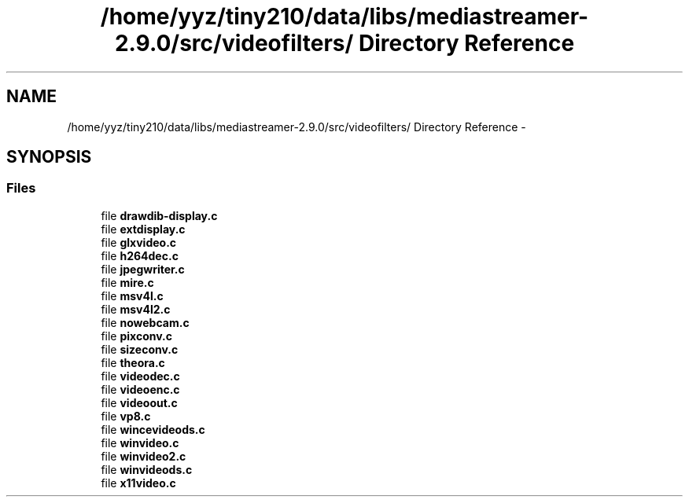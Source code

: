 .TH "/home/yyz/tiny210/data/libs/mediastreamer-2.9.0/src/videofilters/ Directory Reference" 3 "18 Mar 2014" "Version 2.9.0" "mediastreamer2" \" -*- nroff -*-
.ad l
.nh
.SH NAME
/home/yyz/tiny210/data/libs/mediastreamer-2.9.0/src/videofilters/ Directory Reference \- 
.SH SYNOPSIS
.br
.PP
.SS "Files"

.in +1c
.ti -1c
.RI "file \fBdrawdib-display.c\fP"
.br
.ti -1c
.RI "file \fBextdisplay.c\fP"
.br
.ti -1c
.RI "file \fBglxvideo.c\fP"
.br
.ti -1c
.RI "file \fBh264dec.c\fP"
.br
.ti -1c
.RI "file \fBjpegwriter.c\fP"
.br
.ti -1c
.RI "file \fBmire.c\fP"
.br
.ti -1c
.RI "file \fBmsv4l.c\fP"
.br
.ti -1c
.RI "file \fBmsv4l2.c\fP"
.br
.ti -1c
.RI "file \fBnowebcam.c\fP"
.br
.ti -1c
.RI "file \fBpixconv.c\fP"
.br
.ti -1c
.RI "file \fBsizeconv.c\fP"
.br
.ti -1c
.RI "file \fBtheora.c\fP"
.br
.ti -1c
.RI "file \fBvideodec.c\fP"
.br
.ti -1c
.RI "file \fBvideoenc.c\fP"
.br
.ti -1c
.RI "file \fBvideoout.c\fP"
.br
.ti -1c
.RI "file \fBvp8.c\fP"
.br
.ti -1c
.RI "file \fBwincevideods.c\fP"
.br
.ti -1c
.RI "file \fBwinvideo.c\fP"
.br
.ti -1c
.RI "file \fBwinvideo2.c\fP"
.br
.ti -1c
.RI "file \fBwinvideods.c\fP"
.br
.ti -1c
.RI "file \fBx11video.c\fP"
.br
.in -1c
